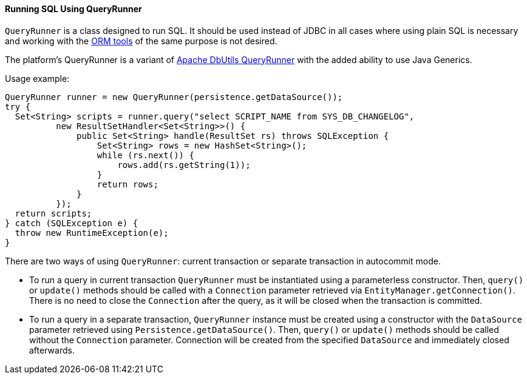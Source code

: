 :sourcesdir: ../../../../source

[[queryRunner]]
==== Running SQL Using QueryRunner

`QueryRunner` is a class designed to run SQL. It should be used instead of JDBC in all cases where using plain SQL is necessary and working with the <<nativeQuery,ORM tools>> of the same purpose is not desired.

The platform's QueryRunner is a variant of link:$$http://commons.apache.org/dbutils/apidocs/org/apache/commons/dbutils/QueryRunner.html$$[Apache DbUtils QueryRunner] with the added ability to use Java Generics.

Usage example:

[source, java]
----
QueryRunner runner = new QueryRunner(persistence.getDataSource());
try {
  Set<String> scripts = runner.query("select SCRIPT_NAME from SYS_DB_CHANGELOG",
          new ResultSetHandler<Set<String>>() {
              public Set<String> handle(ResultSet rs) throws SQLException {
                  Set<String> rows = new HashSet<String>();
                  while (rs.next()) {
                      rows.add(rs.getString(1));
                  }
                  return rows;
              }
          });
  return scripts;
} catch (SQLException e) {
  throw new RuntimeException(e);
}
----

There are two ways of using `QueryRunner`: current transaction or separate transaction in autocommit mode.

* To run a query in current transaction `QueryRunner` must be instantiated using a parameterless constructor. Then, `query()` or `update()` methods should be called with a `Connection` parameter retrieved via `EntityManager.getConnection()`. There is no need to close the `Connection` after the query, as it will be closed when the transaction is committed.

* To run a query in a separate transaction, `QueryRunner` instance must be created using a constructor with the `DataSource` parameter retrieved using `Persistence.getDataSource()`. Then, `query()` or `update()` methods should be called without the `Connection` parameter. Connection will be created from the specified `DataSource` and immediately closed afterwards.


